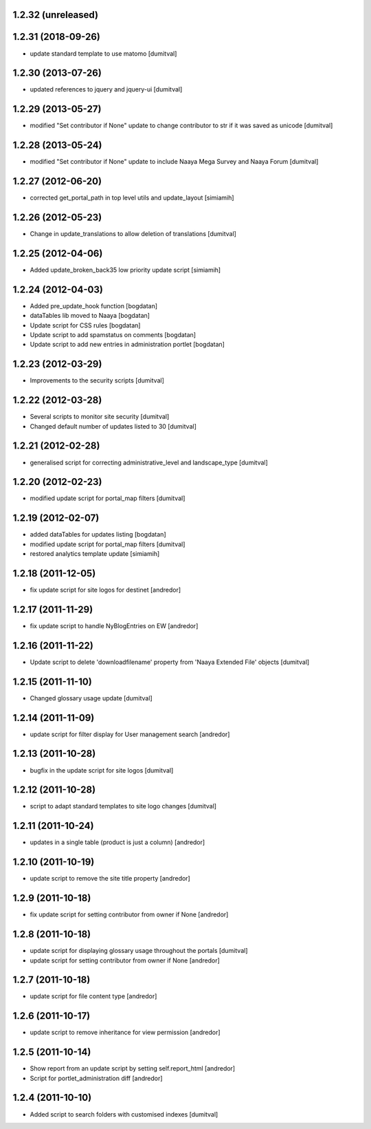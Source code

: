 1.2.32 (unreleased)
-------------------

1.2.31 (2018-09-26)
-------------------
* update standard template to use matomo [dumitval]

1.2.30 (2013-07-26)
-------------------
* updated references to jquery and jquery-ui [dumitval]

1.2.29 (2013-05-27)
-------------------
* modified "Set contributor if None" update to change contributor to str
  if it was saved as unicode [dumitval]

1.2.28 (2013-05-24)
-------------------
* modified "Set contributor if None" update to include Naaya Mega Survey
  and Naaya Forum [dumitval]

1.2.27 (2012-06-20)
-------------------
* corrected get_portal_path in top level utils and update_layout [simiamih]

1.2.26 (2012-05-23)
-------------------
* Change in update_translations to allow deletion of translations [dumitval]

1.2.25 (2012-04-06)
-------------------
* Added update_broken_back35 low priority update script [simiamih]

1.2.24 (2012-04-03)
-------------------
* Added pre_update_hook function [bogdatan]
* dataTables lib moved to Naaya [bogdatan]
* Update script for CSS rules [bogdatan]
* Update script to add spamstatus on comments [bogdatan]
* Update script to add new entries in administration
  portlet [bogdatan]

1.2.23 (2012-03-29)
-------------------
* Improvements to the security scripts [dumitval]

1.2.22 (2012-03-28)
-------------------
* Several scripts to monitor site security [dumitval]
* Changed default number of updates listed to 30 [dumitval]

1.2.21 (2012-02-28)
-------------------
* generalised script for correcting administrative_level and
  landscape_type [dumitval]

1.2.20 (2012-02-23)
-------------------
* modified update script for portal_map filters [dumitval]

1.2.19 (2012-02-07)
-------------------
* added dataTables for updates listing [bogdatan]
* modified update script for portal_map filters [dumitval]
* restored analytics template update [simiamih]

1.2.18 (2011-12-05)
-------------------
* fix update script for site logos for destinet [andredor]

1.2.17 (2011-11-29)
-------------------
* fix update script to handle NyBlogEntries on EW [andredor]

1.2.16 (2011-11-22)
-------------------
* Update script to delete 'downloadfilename' property from 'Naaya
  Extended File' objects [dumitval]

1.2.15 (2011-11-10)
-------------------
* Changed glossary usage update [dumitval]

1.2.14 (2011-11-09)
-------------------
* update script for filter display for User management search [andredor]

1.2.13 (2011-10-28)
-------------------
* bugfix in the update script for site logos [dumitval]

1.2.12 (2011-10-28)
-------------------
* script to adapt standard templates to site logo changes [dumitval]

1.2.11 (2011-10-24)
-------------------
* updates in a single table (product is just a column) [andredor]

1.2.10 (2011-10-19)
-------------------
* update script to remove the site title property [andredor]

1.2.9 (2011-10-18)
------------------
* fix update script for setting contributor from owner if None [andredor]

1.2.8 (2011-10-18)
------------------
* update script for displaying glossary usage throughout the portals [dumitval]
* update script for setting contributor from owner if None [andredor]

1.2.7 (2011-10-18)
------------------
* update script for file content type [andredor]

1.2.6 (2011-10-17)
------------------
* update script to remove inheritance for view permission [andredor]

1.2.5 (2011-10-14)
------------------
* Show report from an update script by setting self.report_html [andredor]
* Script for portlet_administration diff [andredor]

1.2.4 (2011-10-10)
-------------------
* Added script to search folders with customised indexes [dumitval]
